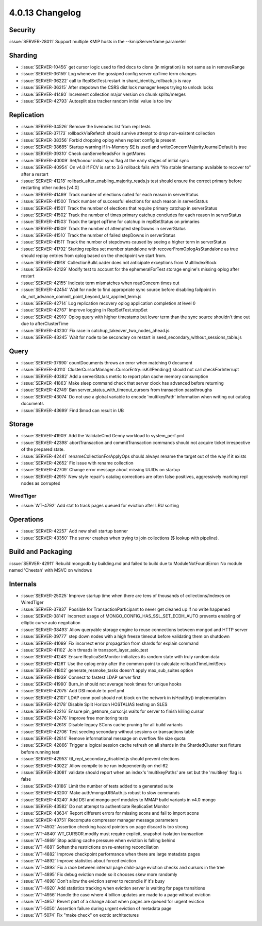.. _4.0.13-changelog:

4.0.13 Changelog
----------------

Security
~~~~~~~~

:issue:`SERVER-28011` Support multiple KMIP hosts in the --kmipServerName parameter

Sharding
~~~~~~~~

- :issue:`SERVER-10456` get cursor logic used to find docs to clone (in migration) is not same as in removeRange
- :issue:`SERVER-36159` Log whenever the gossiped config server opTime term changes
- :issue:`SERVER-36222` call to ReplSetTest.restart in shard_identity_rollback.js is racy
- :issue:`SERVER-36315` After stepdown the CSRS dist lock manager keeps trying to unlock locks
- :issue:`SERVER-41480` Increment collection major version on chunk splits/merges
- :issue:`SERVER-42793` Autosplit size tracker random initial value is too low

Replication
~~~~~~~~~~~

- :issue:`SERVER-34526` Remove the livenodes list from repl tests
- :issue:`SERVER-37173` rollbackViaRefetch should survive attempt to drop non-existent collection
- :issue:`SERVER-38356` Forbid dropping oplog when replset config is present
- :issue:`SERVER-38685` Startup warning if In-Memory SE is used and writeConcernMajorityJournalDefault is true
- :issue:`SERVER-39310` Check canServeReadsFor in getMores
- :issue:`SERVER-40009` Set/honour initial sync flag at the early stages of initial sync
- :issue:`SERVER-40954` On v4.0 if FCV is set to 3.6 rollback fails with "No stable timestamp available to recover to" after a restart
- :issue:`SERVER-41218` rollback_after_enabling_majority_reads.js test should ensure the correct primary before restarting other nodes [v4.0]
- :issue:`SERVER-41499` Track number of elections called for each reason in serverStatus
- :issue:`SERVER-41500` Track number of successful elections for each reason in serverStatus
- :issue:`SERVER-41501` Track the number of elections that require primary catchup in serverStatus
- :issue:`SERVER-41502` Track the number of times primary catchup concludes for each reason in serverStatus
- :issue:`SERVER-41503` Track the target opTime for catchup in replSetStatus on primaries
- :issue:`SERVER-41509` Track the number of attempted stepDowns in serverStatus
- :issue:`SERVER-41510` Track the number of failed stepDowns in serverStatus
- :issue:`SERVER-41511` Track the number of stepdowns caused by seeing a higher term in serverStatus
- :issue:`SERVER-41792` Starting replica set member standalone with recoverFromOplogAsStandalone as true should replay entries from oplog based on the checkpoint we start from.
- :issue:`SERVER-41918` CollectionBulkLoader does not anticipate exceptions from MultiIndexBlock
- :issue:`SERVER-42129` Modify test to account for the ephemeralForTest storage engine's missing oplog after restart
- :issue:`SERVER-42155` Indicate term mismatches when readConcern times out
- :issue:`SERVER-42454` Wait for node to find appropriate sync source before disabling failpoint in do_not_advance_commit_point_beyond_last_applied_term.js
- :issue:`SERVER-42714` Log replication recovery oplog application completion at level 0
- :issue:`SERVER-42767` Improve logging in ReplSetTest.stopSet
- :issue:`SERVER-42910` Oplog query with higher timestamp but lower term than the sync source shouldn't time out due to afterClusterTime
- :issue:`SERVER-43230` Fix race in catchup_takeover_two_nodes_ahead.js
- :issue:`SERVER-43245` Wait for node to be secondary on restart in seed_secondary_without_sessions_table.js

Query
~~~~~

- :issue:`SERVER-37690` countDocuments throws an error when matching 0 document
- :issue:`SERVER-40110` ClusterCursorManager::CursorEntry::isKillPending() should not call checkForInterrupt
- :issue:`SERVER-40382` Add a serverStatus metric to report plan cache memory consumption
- :issue:`SERVER-41863` Make sleep command check that server clock has advanced before returning
- :issue:`SERVER-42749` Ban server_status_with_timeout_cursors from transaction passthroughs
- :issue:`SERVER-43074` Do not use a global variable to encode 'multikeyPath' information when writing out catalog documents
- :issue:`SERVER-43699` Find $mod can result in UB

Storage
~~~~~~~

- :issue:`SERVER-41909` Add the ValidateCmd Genny workload to system_perf.yml
- :issue:`SERVER-42398` abortTransaction and commitTransaction commands should not acquire ticket irrespective of the prepared state.
- :issue:`SERVER-42441` renameCollectionForApplyOps should always rename the target out of the way if it exists
- :issue:`SERVER-42652` Fix issue with rename collection
- :issue:`SERVER-42709` Change error message about missing UUIDs on startup
- :issue:`SERVER-42915` New style repair's catalog corrections are often false positives, aggressively marking repl nodes as corrupted

WiredTiger
``````````

- :issue:`WT-4792` Add stat to track pages queued for eviction after LRU sorting

Operations
~~~~~~~~~~

- :issue:`SERVER-42257` Add new shell startup banner 
- :issue:`SERVER-43350` The server crashes when trying to join collections ($ lookup with pipeline).

Build and Packaging
~~~~~~~~~~~~~~~~~~~

:issue:`SERVER-42911` Rebuild mongodb by building.md and failed to build due to ModuleNotFoundError: No module named 'Cheetah' with MSVC on windows

Internals
~~~~~~~~~

- :issue:`SERVER-25025` Improve startup time when there are tens of thousands of collections/indexes on WiredTiger
- :issue:`SERVER-37837` Possible for TransactionParticipant to never get cleaned up if no write happened
- :issue:`SERVER-38141` Incorrect usage of MONGO_CONFIG_HAS_SSL_SET_ECDH_AUTO prevents enabling of elliptic curve auto negotiation
- :issue:`SERVER-38493` Allow queryable storage engine to reuse connections between mongod and HTTP server
- :issue:`SERVER-39777` step down nodes with a high freeze timeout before validating them on shutdown
- :issue:`SERVER-41099` Fix incorrect error propagation from shards for explain command
- :issue:`SERVER-41102` Join threads in transport_layer_asio_test
- :issue:`SERVER-41248` Ensure ReplicaSetMonitor initializes its random state with truly random data
- :issue:`SERVER-41261` Use the oplog entry after the common point to calculate rollbackTimeLimitSecs
- :issue:`SERVER-41802` generate_resmoke_tasks doesn't apply max_sub_suites option
- :issue:`SERVER-41939` Connect to fastest LDAP server first
- :issue:`SERVER-41990` Burn_in should not average hook times for unique hooks
- :issue:`SERVER-42075` Add DSI module to perf.yml
- :issue:`SERVER-42107` LDAP conn pool should not block on the network in isHealthy() implementation
- :issue:`SERVER-42178` Disable Split Horizon HOSTALIAS testing on SLES
- :issue:`SERVER-42216` Ensure pin_getmore_cursor.js waits for server to finish killing cursor 
- :issue:`SERVER-42476` Improve free monitoring tests
- :issue:`SERVER-42618` Disable legacy SCons cache pruning for all build variants
- :issue:`SERVER-42706` Test seeding secondary without sessions or transactions table
- :issue:`SERVER-42814` Remove informational message on overflow file size quota
- :issue:`SERVER-42866` Trigger a logical session cache refresh on all shards in the ShardedCluster test fixture before running test
- :issue:`SERVER-42953` ttl_repl_secondary_disabled.js should prevent elections
- :issue:`SERVER-43022` Allow compile to be run independently on rhel 62
- :issue:`SERVER-43081` validate should report when an index's 'multikeyPaths' are set but the 'multikey' flag is false
- :issue:`SERVER-43186` Limit the number of tests added to a generated suite
- :issue:`SERVER-43200` Make auth/mongoURIAuth.js robust to slow commands
- :issue:`SERVER-43240` Add DSI and mongo-perf modules to MMAP build variants in v4.0 mongo
- :issue:`SERVER-43582` Do not attempt to authenticate ReplicaSet Monitor
- :issue:`SERVER-43634` Report different errors for missing scons and fail to import scons
- :issue:`SERVER-43751` Recompute compressor manager message parameters
- :issue:`WT-4502` Assertion checking hazard pointers on page discard is too strong
- :issue:`WT-4840` WT_CURSOR.modify must require explicit, snapshot-isolation transaction
- :issue:`WT-4869` Stop adding cache pressure when eviction is falling behind
- :issue:`WT-4881` Soften the restrictions on re-entering reconciliation
- :issue:`WT-4882` Improve checkpoint performance when there are large metadata pages
- :issue:`WT-4892`  Improve statistics about forced eviction
- :issue:`WT-4893` Fix a race between internal page child-page eviction checks and cursors in the tree
- :issue:`WT-4895` Fix debug eviction mode so it chooses skew more randomly
- :issue:`WT-4898` Don't allow the eviction server to reconcile if it's busy
- :issue:`WT-4920` Add statistics tracking when eviction server is waiting for page transitions
- :issue:`WT-4956` Handle the case where 4 billion updates are made to a page without eviction
- :issue:`WT-4957` Revert part of a change about when pages are queued for urgent eviction
- :issue:`WT-5050` Assertion failure during urgent eviction of metadata page
- :issue:`WT-5074` Fix "make check" on exotic architectures

